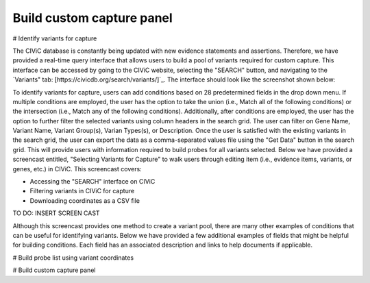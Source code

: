 ==========================
Build custom capture panel
==========================

# Identify variants for capture

The CIViC database is constantly being updated with new evidence statements and assertions. Therefore, we have provided a real-time query interface that allows users to build a pool of variants required for custom capture. This interface can be accessed by going to the CIViC website, selecting the "SEARCH" button, and navigating to the `Variants" tab: [https://civicdb.org/search/variants/]`_. The interface should look like the screenshot shown below:

.. image:: Identify\ Variants.png

To identify variants for capture, users can add conditions based on 28 predetermined fields in the drop down menu. If multiple conditions are employed, the user has the option to take the union (i.e., Match all of the following conditions) or the intersection (i.e., Match any of the following conditions). Additionally, after conditions are employed, the user has the option to further filter the selected variants using column headers in the search grid. The user can filter on Gene Name, Variant Name, Variant Group(s), Varian Types(s), or Description. Once the user is satisfied with the existing variants in the search grid, the user can export the data as a comma-separated values file using the "Get Data" button in the search grid. This will provide users with information required to build probes for all variants selected. Below we have provided a screencast entitled, "Selecting Variants for Capture" to walk users through editing item (i.e., evidence items, variants, or genes, etc.)  in CIViC. This screencast covers:

- Accessing the "SEARCH" interface on CIViC
- Filtering variants in CIViC for capture
- Downloading coordinates as a CSV file

TO DO: INSERT SCREEN CAST

Although this screencast provides one method to create a variant pool, there are many other examples of conditions that can be useful for identifying variants. Below we have provided a few additional examples of fields that might be helpful for building conditions. Each field has an associated description and links to help documents if applicable.

+-----------------------------+---------------------------------------------------------------------------------------------------------------------------+--------------------------------------------------------------------+-----------------------------------------------------------------------------------------+
|Field                        |   Description                                                                                                             |  Example                                                           |  Associated Help Documents                                                              |
+=============================+===========================================================================================================================+=====================================================================+========================================================================================+
|Assertion                    | Variant is affiliated with written descriptions of the variant implications that incorporate multiple evidence statements | "Variant is associated with an assertion"                           | _Assertion_ - TO DO                                      |
+-----------------------------+---------------------------------------------------------------------------------------------------------------------------+---------------------------------------------------------------------------------------------------------------------------------------------------+
|CIViC Variant Evidence Score | User can indicate minimum threshold for CIViC Variant Evidence Score                                                      | "CIViC Variant Evidence Score is above 20"                          |  _Variant Evidence Score_ - https://civicdb.org/help/variants/variant-evidence-score |
+-----------------------------+---------------------------------------------------------------------------------------------------------------------------+---------------------------------------------------------------------------------------------------------------------------------------------------+
|Description                  | Variant description must contain a keyword                                                                                | "Description contains colorectal cancer"                            |  _Variant Summary_ - https://civicdb.org/help/variants/variants-summary |
+-----------------------------+---------------------------------------------------------------------------------------------------------------------------+---------------------------------------------------------------------------------------------------------------------------------------------------+
|Disease Implicated (Name)    | Variant must contain at least one evidence item that is implicated in the desired disease                                 | "Disease Implicated is Melanoma"                                    |  _Disease Ontology_ - http://www.disease-ontology.org/ |
+-------------+---------------+---------------------------------------------------------------------------------------------------------------------------+---------------------------------------------------------------------------------------------------------------------------------------------------+
|Evidence Items               | User can indicate the required number of evidence items with a certain status                                             | "Evidence Items with status accepted is greater than or equal to 5" |  _Evidence Monitoring_ - https://civicdb.org/help/getting-started/monitoring |
+-----------------------------+---------------------------------------------------------------------------------------------------------------------------+---------------------------------------------------------------------------------------------------------------------------------------------------+
|Gene                         | Entrez gene name associated with variant must meet selected criteria                                                      | "Variant does contain TP53"                                         |  _Gene Name_ - https://civicdb.org/help/genes/genes-overview |
+-----------------------------+---------------------------------------------------------------------------------------------------------------------------+---------------------------------------------------------------------------------------------------------------------------------------------------+
|Name                         | Variant Name must meet designated criteria                                                                                | "Name does not contain AMPLIFICATION"                               |  _Variant Name_ - https://civicdb.org/help/variants/variants-naming |
+-----------------------------+---------------------------------------------------------------------------------------------------------------------------+---------------------------------------------------------------------------------------------------------------------------------------------------+
|Pipeline Type                | Variant type is associated with sequence ontology ID(s) that can be evaluated on designated pipeline                      | "Pipeline Type is DNA-based"                                        |  _Variant Name_ - TODO                                         |
+-----------------------------+---------------------------------------------------------------------------------------------------------------------------+---------------------------------------------------------------------------------------------------------------------------------------------------+
|Variant Type(s)              | Variant type, which is the assigned sequence ontology ID, must meet designated criteria                                   | "Variant Type(s) does not contain Transcript Amplification"         |  _Variant Type_ - https://civicdb.org/help/variants/variants-type |
+-----------------------------+---------------------------------------------------------------------------------------------------------------------------+---------------------------------------------------------------------------------------------------------------------------------------------------+

# Build probe list using variant coordinates

# Build custom capture panel
